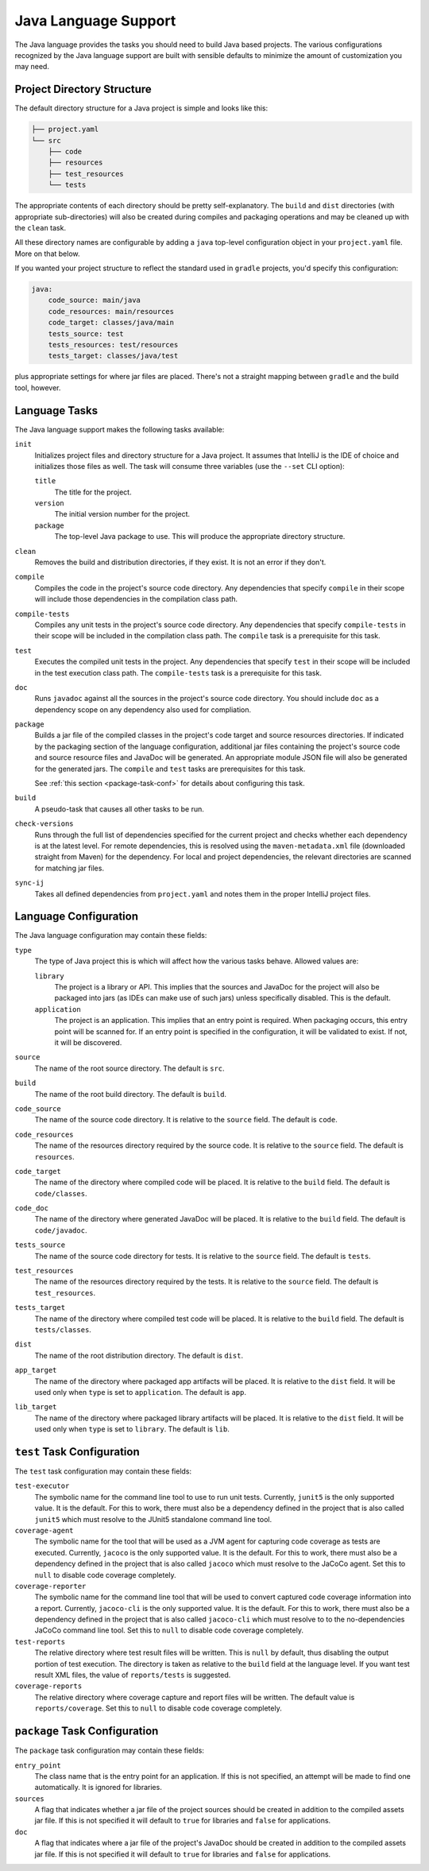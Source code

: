 .. _java:

Java Language Support
=====================

The Java language provides the tasks you should need to build Java based projects.
The various configurations recognized by the Java language support are built with
sensible defaults to minimize the amount of customization you may need.

Project Directory Structure
---------------------------

The default directory structure for a Java project is simple and looks like this:

.. code-block:: bash

   ├── project.yaml
   └── src
       ├── code
       ├── resources
       ├── test_resources
       └── tests

The appropriate contents of each directory should be pretty self-explanatory.
The ``build`` and ``dist`` directories (with appropriate sub-directories) will
also be created during compiles and packaging operations and may be cleaned up
with the ``clean`` task.

All these directory names are configurable by adding a ``java`` top-level
configuration object in your ``project.yaml`` file.  More on that below.

If you wanted your project structure to reflect the standard used in ``gradle``
projects, you'd specify this configuration:

.. code-block:: yaml

   java:
       code_source: main/java
       code_resources: main/resources
       code_target: classes/java/main
       tests_source: test
       tests_resources: test/resources
       tests_target: classes/java/test

plus appropriate settings for where jar files are placed.  There's not a straight
mapping between ``gradle`` and the build tool, however.

Language Tasks
--------------

The Java language support makes the following tasks available:

``init``
    Initializes project files and directory structure for a Java project.  It assumes that
    IntelliJ is the IDE of choice and initializes those files as well.  The task will consume
    three variables (use the ``--set`` CLI option):

    ``title``
        The title for the project.

    ``version``
        The initial version number for the project.

    ``package``
        The top-level Java package to use.  This will produce the appropriate directory
        structure.

``clean``
    Removes the build and distribution directories, if they exist.  It is not an error
    if they don't.

``compile``
    Compiles the code in the project's source code directory.  Any dependencies that
    specify ``compile`` in their scope will include those dependencies in the
    compilation class path.

``compile-tests``
    Compiles any unit tests in the project's source code directory.  Any dependencies
    that specify ``compile-tests`` in their scope will be included in the compilation
    class path.  The ``compile`` task is a prerequisite for this task.

``test``
    Executes the compiled unit tests in the project.  Any dependencies that specify
    ``test`` in their scope will be included in the test execution class path.  The
    ``compile-tests`` task is a prerequisite for this task.

``doc``
    Runs ``javadoc`` against all the sources in the project's source code directory.  You
    should include ``doc`` as a dependency scope on any dependency also used for compliation.

``package``
    Builds a jar file of the compiled classes in the project's code target and source
    resources directories.  If indicated by the packaging section of the language
    configuration, additional jar files containing the project's source code and source
    resource files and JavaDoc will be generated.  An appropriate module JSON file will
    also be generated for the generated jars.  The ``compile`` and ``test`` tasks are
    prerequisites for this task.

    See :ref:`this section <package-task-conf>` for details about configuring this task.

``build``
    A pseudo-task that causes all other tasks to be run.

``check-versions``
    Runs through the full list of dependencies specified for the current project and
    checks whether each dependency is at the latest level.  For remote dependencies,
    this is resolved using the ``maven-metadata.xml`` file (downloaded straight from
    Maven) for the dependency.  For local and project dependencies, the relevant
    directories are scanned for matching jar files.

``sync-ij``
    Takes all defined dependencies from ``project.yaml`` and notes them in the proper
    IntelliJ project files.

Language Configuration
----------------------

The Java language configuration may contain these fields:

``type``
    The type of Java project this is which will affect how the various tasks behave.
    Allowed values are:

    ``library``
        The project is a library or API.  This implies that the sources and JavaDoc for
        the project will also be packaged into jars (as IDEs can make use of such jars)
        unless specifically disabled.  This is the default.

    ``application``
        The project is an application.  This implies that an entry point is required.
        When packaging occurs, this entry point will be scanned for.  If an entry point
        is specified in the configuration, it will be validated to exist.  If not, it
        will be discovered.

``source``
    The name of the root source directory.  The default is ``src``.

``build``
    The name of the root build directory.  The default is ``build``.

``code_source``
    The name of the source code directory.  It is relative to the ``source`` field.
    The default is ``code``.

``code_resources``
    The name of the resources directory required by the source code.  It is relative
    to the ``source`` field.  The default is ``resources``.

``code_target``
    The name of the directory where compiled code will be placed.  It is relative to
    the ``build`` field.  The default is ``code/classes``.

``code_doc``
    The name of the directory where generated JavaDoc will be placed.  It is relative
    to the ``build`` field.  The default is ``code/javadoc``.

``tests_source``
    The name of the source code directory for tests.  It is relative to the ``source``
    field.  The default is ``tests``.

``test_resources``
    The name of the resources directory required by the tests.  It is relative to the
    ``source`` field.  The default is ``test_resources``.

``tests_target``
    The name of the directory where compiled test code will be placed.  It is relative
    to the ``build`` field.  The default is ``tests/classes``.

``dist``
    The name of the root distribution directory.  The default is ``dist``.

``app_target``
    The name of the directory where packaged app artifacts will be placed.  It is
    relative to the ``dist`` field.  It will be used only when ``type`` is set to
    ``application``.  The default is ``app``.

``lib_target``
    The name of the directory where packaged library artifacts will be placed.  It is
    relative to the ``dist`` field.  It will be used only when ``type`` is set to
    ``library``.  The default is ``lib``.

.. _package-task-conf:

``test`` Task Configuration
------------------------------

The ``test`` task configuration may contain these fields:

``test-executor``
    The symbolic name for the command line tool to use to run unit tests.  Currently,
    ``junit5`` is the only supported value.  It is the default.  For this to work,
    there must also be a dependency defined in the project that is also called ``junit5``
    which must resolve to the JUnit5 standalone command line tool.

``coverage-agent``
    The symbolic name for the tool that will be used as a JVM agent for capturing
    code coverage as tests are executed.  Currently, ``jacoco`` is the only supported
    value.  It is the default.  For this to work, there must also be a dependency
    defined in the project that is also called ``jacoco`` which must resolve to the
    JaCoCo agent.  Set this to ``null`` to disable code coverage completely.

``coverage-reporter``
    The symbolic name for the command line tool that will be used to convert captured
    code coverage information into a report.  Currently, ``jacoco-cli`` is the only
    supported value.  It is the default.  For this to work, there must also be a
    dependency defined in the project that is also called ``jacoco-cli`` which must
    resolve to to the no-dependencies JaCoCo command line tool.  Set this to ``null``
    to disable code coverage completely.

``test-reports``
    The relative directory where test result files will be written.  This is ``null``
    by default, thus disabling the output portion of test execution.  The directory
    is taken as relative to the ``build`` field at the language level.  If you want
    test result XML files, the value of ``reports/tests`` is suggested.

``coverage-reports``
    The relative directory where coverage capture and report files will be written.
    The default value is ``reports/coverage``.  Set this to ``null`` to disable code
    coverage completely.

``package`` Task Configuration
------------------------------

The ``package`` task configuration may contain these fields:

``entry_point``
    The class name that is the entry point for an application.  If this is not
    specified, an attempt will be made to find one automatically. It is ignored for
    libraries.

``sources``
    A flag that indicates whether a jar file of the project sources should be created
    in addition to the compiled assets jar file.  If this is not specified it will
    default to ``true`` for libraries and ``false`` for applications.

``doc``
    A flag that indicates where a jar file of the project's JavaDoc should be created
    in addition to the compiled assets jar file.  If this is not specified it will
    default to ``true`` for libraries and ``false`` for applications.
